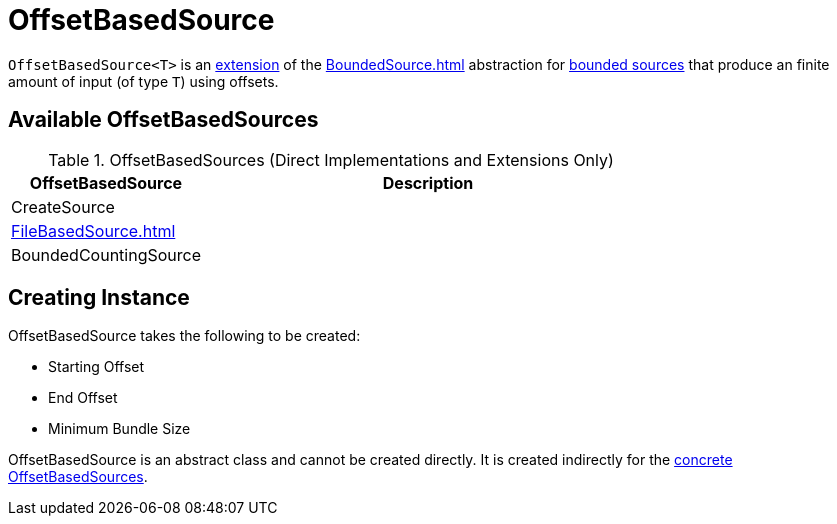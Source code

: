 = OffsetBasedSource

`OffsetBasedSource<T>` is an <<contract, extension>> of the xref:BoundedSource.adoc[] abstraction for <<implementations, bounded sources>> that produce an finite amount of input (of type `T`) using offsets.

== [[implementations]] Available OffsetBasedSources

.OffsetBasedSources (Direct Implementations and Extensions Only)
[cols="30,70",options="header",width="100%"]
|===
| OffsetBasedSource
| Description

| CreateSource
| [[CreateSource]]

| xref:FileBasedSource.adoc[]
| [[FileBasedSource]]

| BoundedCountingSource
| [[BoundedCountingSource]]

|===

== [[creating-instance]] Creating Instance

OffsetBasedSource takes the following to be created:

* [[startOffset]] Starting Offset
* [[endOffset]] End Offset
* [[minBundleSize]] Minimum Bundle Size

OffsetBasedSource is an abstract class and cannot be created directly. It is created indirectly for the <<implementations, concrete OffsetBasedSources>>.
